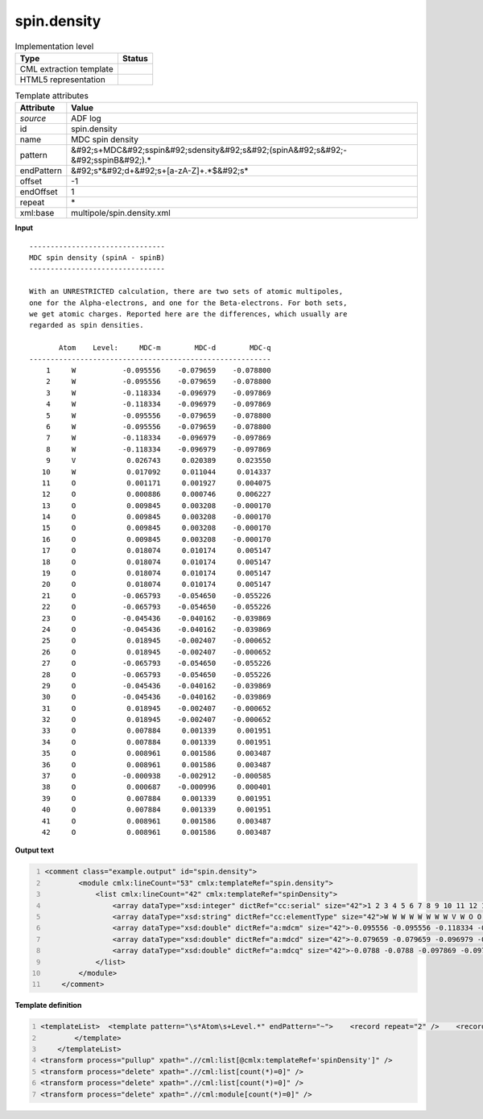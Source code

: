.. _spin.density-d3e3650:

spin.density
============

.. table:: Implementation level

   +----------------------------------------------------------------------------------------------------------------------------+----------------------------------------------------------------------------------------------------------------------------+
   | Type                                                                                                                       | Status                                                                                                                     |
   +============================================================================================================================+============================================================================================================================+
   | CML extraction template                                                                                                    | |image1|                                                                                                                   |
   +----------------------------------------------------------------------------------------------------------------------------+----------------------------------------------------------------------------------------------------------------------------+
   | HTML5 representation                                                                                                       | |image2|                                                                                                                   |
   +----------------------------------------------------------------------------------------------------------------------------+----------------------------------------------------------------------------------------------------------------------------+

.. table:: Template attributes

   +----------------------------------------------------------------------------------------------------------------------------+----------------------------------------------------------------------------------------------------------------------------+
   | Attribute                                                                                                                  | Value                                                                                                                      |
   +============================================================================================================================+============================================================================================================================+
   | *source*                                                                                                                   | ADF log                                                                                                                    |
   +----------------------------------------------------------------------------------------------------------------------------+----------------------------------------------------------------------------------------------------------------------------+
   | id                                                                                                                         | spin.density                                                                                                               |
   +----------------------------------------------------------------------------------------------------------------------------+----------------------------------------------------------------------------------------------------------------------------+
   | name                                                                                                                       | MDC spin density                                                                                                           |
   +----------------------------------------------------------------------------------------------------------------------------+----------------------------------------------------------------------------------------------------------------------------+
   | pattern                                                                                                                    | &#92;s+MDC&#92;sspin&#92;sdensity&#92;s&#92;(spinA&#92;s&#92;-&#92;sspinB&#92;).\*                                         |
   +----------------------------------------------------------------------------------------------------------------------------+----------------------------------------------------------------------------------------------------------------------------+
   | endPattern                                                                                                                 | &#92;s*&#92;d+&#92;s+[a-zA-Z]+.*$&#92;s\*                                                                                  |
   +----------------------------------------------------------------------------------------------------------------------------+----------------------------------------------------------------------------------------------------------------------------+
   | offset                                                                                                                     | -1                                                                                                                         |
   +----------------------------------------------------------------------------------------------------------------------------+----------------------------------------------------------------------------------------------------------------------------+
   | endOffset                                                                                                                  | 1                                                                                                                          |
   +----------------------------------------------------------------------------------------------------------------------------+----------------------------------------------------------------------------------------------------------------------------+
   | repeat                                                                                                                     | \*                                                                                                                         |
   +----------------------------------------------------------------------------------------------------------------------------+----------------------------------------------------------------------------------------------------------------------------+
   | xml:base                                                                                                                   | multipole/spin.density.xml                                                                                                 |
   +----------------------------------------------------------------------------------------------------------------------------+----------------------------------------------------------------------------------------------------------------------------+

.. container:: formalpara-title

   **Input**

::

    -------------------------------- 
    MDC spin density (spinA - spinB)
    -------------------------------- 

    With an UNRESTRICTED calculation, there are two sets of atomic multipoles,
    one for the Alpha-electrons, and one for the Beta-electrons. For both sets,
    we get atomic charges. Reported here are the differences, which usually are
    regarded as spin densities.

           Atom    Level:     MDC-m        MDC-d        MDC-q
    ---------------------------------------------------------
        1     W           -0.095556    -0.079659    -0.078800
        2     W           -0.095556    -0.079659    -0.078800
        3     W           -0.118334    -0.096979    -0.097869
        4     W           -0.118334    -0.096979    -0.097869
        5     W           -0.095556    -0.079659    -0.078800
        6     W           -0.095556    -0.079659    -0.078800
        7     W           -0.118334    -0.096979    -0.097869
        8     W           -0.118334    -0.096979    -0.097869
        9     V            0.026743     0.020389     0.023550
       10     W            0.017092     0.011044     0.014337
       11     O            0.001171     0.001927     0.004075
       12     O            0.000886     0.000746     0.006227
       13     O            0.009845     0.003208    -0.000170
       14     O            0.009845     0.003208    -0.000170
       15     O            0.009845     0.003208    -0.000170
       16     O            0.009845     0.003208    -0.000170
       17     O            0.018074     0.010174     0.005147
       18     O            0.018074     0.010174     0.005147
       19     O            0.018074     0.010174     0.005147
       20     O            0.018074     0.010174     0.005147
       21     O           -0.065793    -0.054650    -0.055226
       22     O           -0.065793    -0.054650    -0.055226
       23     O           -0.045436    -0.040162    -0.039869
       24     O           -0.045436    -0.040162    -0.039869
       25     O            0.018945    -0.002407    -0.000652
       26     O            0.018945    -0.002407    -0.000652
       27     O           -0.065793    -0.054650    -0.055226
       28     O           -0.065793    -0.054650    -0.055226
       29     O           -0.045436    -0.040162    -0.039869
       30     O           -0.045436    -0.040162    -0.039869
       31     O            0.018945    -0.002407    -0.000652
       32     O            0.018945    -0.002407    -0.000652
       33     O            0.007884     0.001339     0.001951
       34     O            0.007884     0.001339     0.001951
       35     O            0.008961     0.001586     0.003487
       36     O            0.008961     0.001586     0.003487
       37     O           -0.000938    -0.002912    -0.000585
       38     O            0.000687    -0.000996     0.000401
       39     O            0.007884     0.001339     0.001951
       40     O            0.007884     0.001339     0.001951
       41     O            0.008961     0.001586     0.003487
       42     O            0.008961     0.001586     0.003487

       

.. container:: formalpara-title

   **Output text**

.. code:: xml
   :number-lines:

   <comment class="example.output" id="spin.density">        
           <module cmlx:lineCount="53" cmlx:templateRef="spin.density">
               <list cmlx:lineCount="42" cmlx:templateRef="spinDensity">
                   <array dataType="xsd:integer" dictRef="cc:serial" size="42">1 2 3 4 5 6 7 8 9 10 11 12 13 14 15 16 17 18 19 20 21 22 23 24 25 26 27 28 29 30 31 32 33 34 35 36 37 38 39 40 41 42</array>
                   <array dataType="xsd:string" dictRef="cc:elementType" size="42">W W W W W W W W V W O O O O O O O O O O O O O O O O O O O O O O O O O O O O O O O O</array>
                   <array dataType="xsd:double" dictRef="a:mdcm" size="42">-0.095556 -0.095556 -0.118334 -0.118334 -0.095556 -0.095556 -0.118334 -0.118334 0.026743 0.017092 0.001171 8.86E-4 0.009845 0.009845 0.009845 0.009845 0.018074 0.018074 0.018074 0.018074 -0.065793 -0.065793 -0.045436 -0.045436 0.018945 0.018945 -0.065793 -0.065793 -0.045436 -0.045436 0.018945 0.018945 0.007884 0.007884 0.008961 0.008961 -9.38E-4 6.87E-4 0.007884 0.007884 0.008961 0.008961</array>
                   <array dataType="xsd:double" dictRef="a:mdcd" size="42">-0.079659 -0.079659 -0.096979 -0.096979 -0.079659 -0.079659 -0.096979 -0.096979 0.020389 0.011044 0.001927 7.46E-4 0.003208 0.003208 0.003208 0.003208 0.010174 0.010174 0.010174 0.010174 -0.05465 -0.05465 -0.040162 -0.040162 -0.002407 -0.002407 -0.05465 -0.05465 -0.040162 -0.040162 -0.002407 -0.002407 0.001339 0.001339 0.001586 0.001586 -0.002912 -9.96E-4 0.001339 0.001339 0.001586 0.001586</array>
                   <array dataType="xsd:double" dictRef="a:mdcq" size="42">-0.0788 -0.0788 -0.097869 -0.097869 -0.0788 -0.0788 -0.097869 -0.097869 0.02355 0.014337 0.004075 0.006227 -1.7E-4 -1.7E-4 -1.7E-4 -1.7E-4 0.005147 0.005147 0.005147 0.005147 -0.055226 -0.055226 -0.039869 -0.039869 -6.52E-4 -6.52E-4 -0.055226 -0.055226 -0.039869 -0.039869 -6.52E-4 -6.52E-4 0.001951 0.001951 0.003487 0.003487 -5.85E-4 4.01E-4 0.001951 0.001951 0.003487 0.003487</array>
               </list>
           </module>
       </comment>

.. container:: formalpara-title

   **Template definition**

.. code:: xml
   :number-lines:

   <templateList>  <template pattern="\s*Atom\s+Level.*" endPattern="~">    <record repeat="2" />    <record id="spinDensity" repeat="*" makeArray="true">{I,cc:serial}{A,cc:elementType}{F,a:mdcm}{F,a:mdcd}{F,a:mdcq}</record>
           </template>   
       </templateList>
   <transform process="pullup" xpath=".//cml:list[@cmlx:templateRef='spinDensity']" />
   <transform process="delete" xpath=".//cml:list[count(*)=0]" />
   <transform process="delete" xpath=".//cml:list[count(*)=0]" />
   <transform process="delete" xpath=".//cml:module[count(*)=0]" />

.. |image1| image:: ../../imgs/Total.png
.. |image2| image:: ../../imgs/None.png
